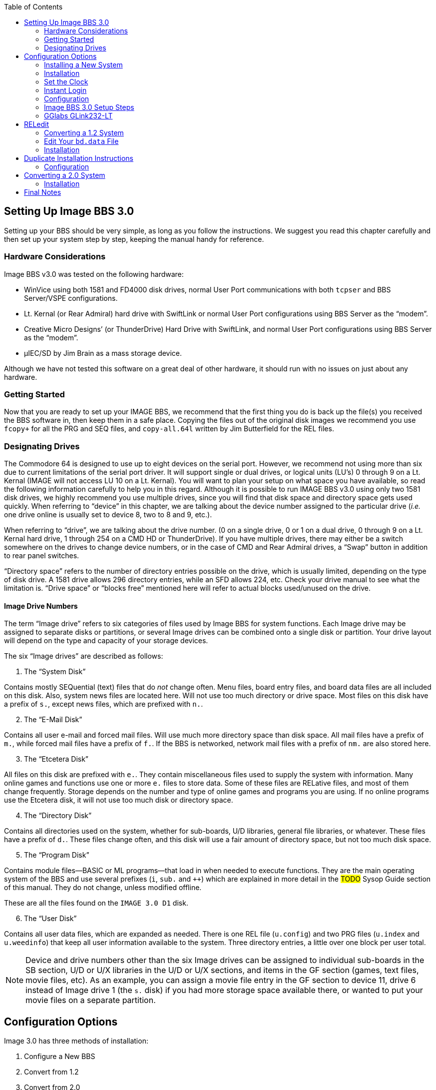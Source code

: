:experimental:
:toc:

## Setting Up Image BBS 3.0

Setting up your BBS should be very simple, as long as you follow the instructions.
We suggest you read this chapter carefully and then set up your system step by step, keeping the manual handy for reference.

// The configuration section also has built in help to get you configured fast and easily.

### Hardware Considerations

Image BBS v3.0 was tested on the following hardware:

* WinVice using both 1581 and FD4000 disk drives, normal User Port communications with both `tcpser` and BBS Server/VSPE configurations.

* Lt. Kernal (or Rear Admiral) hard drive with SwiftLink or normal User Port configurations using BBS Server as the "`modem`".

* Creative Micro Designs`' (or ThunderDrive) Hard Drive with SwiftLink, and normal User Port configurations using BBS Server as the "`modem`".

* &micro;IEC/SD by Jim Brain as a mass storage device.

Although we have not tested this software on a great deal of other hardware, it should run with no issues on just about any hardware.

### Getting Started

Now that you are ready to set up your IMAGE BBS, we recommend that the first thing you do is back up the file(s) you received the BBS software in, then keep them in a safe place.
Copying the files out of the original disk images we recommend you use `fcopy+` for all the PRG and SEQ files, and `copy-all.64l` written by Jim Butterfield for the REL files.

### Designating Drives

The Commodore 64 is designed to use up to eight devices on the serial port.
However, we recommend not using more than six due to current limitations of the serial port driver.
It will support single or dual drives, or logical units (LU`'s) 0 through 9 on a Lt. Kernal (IMAGE will not access LU 10 on a Lt. Kernal).
You will want to plan your setup on what space you have available, so read the following information carefully to help you in this regard. 
Although it is possible to run IMAGE BBS v3.0 using only two 1581 disk drives, we highly recommend you use multiple drives, since you will find that disk space and directory space gets used quickly.
When referring to "`device`" in this chapter, we are talking about the device number assigned to the particular drive (_i.e._ one drive online is usually set to device 8, two to 8 and 9, etc.).

When referring to "`drive`", we are talking about the drive number.
(0 on a single drive, 0 or 1 on a dual drive, 0 through 9 on a Lt. Kernal hard drive, 1 through 254 on a CMD HD or ThunderDrive).
If you have multiple drives, there may either be a switch somewhere on the drives to change device numbers, or in the case of CMD and Rear Admiral drives, a "`Swap`" button in addition to rear panel switches. 

"`Directory space`" refers to the number of directory entries possible on the drive, which is usually limited, depending on the type of disk drive.
A 1581 drive allows 296 directory entries, while an SFD allows 224, etc.
Check your drive manual to see what the limitation is.
"`Drive space`" or "`blocks free`" mentioned here will refer to actual blocks used/unused on the drive.

#### Image Drive Numbers

The term "`Image drive`" refers to six categories of files used by Image BBS for system functions.
Each Image drive may be assigned to separate disks or partitions, or several Image drives can be combined onto a single disk or partition.
Your drive layout will depend on the type and capacity of your storage devices.

The six "`Image drives`" are described as follows:

[start=1]
. The "`System Disk`"

Contains mostly SEQuential (text) files that do _not_ change often.
Menu files, board entry files, and board data files are all included on this disk.
Also, system news files are located here.
Will not use too much directory or drive space.
Most files on this disk have a prefix of `s.`, except news files, which are prefixed with `n.`.

[start=2]
. The "`E-Mail Disk`"

Contains all user e-mail and forced mail files.
Will use much more directory space than disk space.
All mail files have a prefix of `m.`, while forced mail files have a prefix of `f.`.
If the BBS is networked, network mail files with a prefix of `nm.` are also stored here.

[start=3]
. The "`Etcetera Disk`"

All files on this disk are prefixed with `e.`.
They contain miscellaneous files used to supply the system with information.
Many online games and functions use one or more `e.` files to store data.
Some of these files are RELative files, and most of them change frequently.
Storage depends on the number and type of online games and programs you are using.
If no online programs use the Etcetera disk, it will not use too much disk or directory space.

[start=4]
. The "`Directory Disk`"

Contains all directories used on the system, whether for sub-boards, U/D libraries, general file libraries, or whatever.
These files have a prefix of `d.`.
These files change often, and this disk will use a fair amount of directory space, but not too much disk space.

[start=5]
. The "`Program Disk`"

Contains module files--BASIC or ML programs--that load in when needed to execute functions.
They are the main operating system of the BBS and use several prefixes (`i`, `sub.` and `++`) which are explained in more detail in the #TODO# Sysop Guide section of this manual.
They do not change, unless modified offline. 

These are all the files found on the `IMAGE 3.0 D1` disk.

[start=6]
. The "`User Disk`"

Contains all user data files, which are expanded as needed.
There is one REL file (`u.config`) and two PRG files (`u.index` and `u.weedinfo`) that keep all user information available to the system.
Three directory entries, a little over one block per user total.

NOTE: Device and drive numbers other than the six Image drives can be assigned to individual sub-boards in the SB section, U/D or U/X libraries in the U/D or U/X sections, and items in the GF section (games, text files, movie files, etc).
As an example, you can assign a movie file entry in the GF section to device 11, drive 6 instead of Image drive 1 (the `s.` disk) if you had more storage space available there, or wanted to put your movie files on a separate partition.

## Configuration Options

Image 3.0 has three methods of installation:

    1. Configure a New BBS
    2. Convert from 1.2
    3. Convert from 2.0
    4. Abort
    
Option `4` is there in case you change your mind--it does a C64 cold start.

Each method is explained separately.
Please refer to the installation instructions for the method you intend to use.

NOTE: There are <<shared-setup-steps>> to take no matter if you are upgrading from a previous version or a new install.

### Installing a New System

1.	Configure your hard drive and/or other system hardware for your Image drive assignments.
It's recommended you use separate partitions or drives for Image drives 1 (System), 2 (Mail), 5 (Program) and combining 3 (Etcetera), 4 (Directory) and 6 (User) drives to a different drive or partition.
You'll probably want two additional drives or partitions for message boards and Upload/Download sections.

2.	Either convert the three .d81 and two .d64 files to floppy disk or use some other method of getting the files onto your Image drives.

3.	Use `fcopy+` included on the 3.0 UTILS disk for copying all the files from disk 1 to your "`Program Disk`". 

4. 	I recommend using COPY-ALL.64L, also included on the 3.0 UTILS disk, for copying all the `e.` files from disk 2 to your "`Etcetera Disk`".

5.	Use `fcopy+` to copy all the `s.` files to your "`System Disk`" and the `nm.times` file to your "`E-Mail Disk`".

TIP: If you wish to run the Today in History logon module, copy all the `today.*` files to your "`Etcetera Disk`".

[start=6]
6. The file `sub.modem` is customized for use with BBS Server using DTR as carrier detect.
Line 60080 contains `print#131,chr$(27)` for setting the Hayes AT escape character to Escape (this was done to avoid BBS Server hanging up when it saw `+++`).

NOTE: If you are using a virtual modem such as `tcpser` and need to use escape codes instead of DTR for disconnecting the caller from the BBS, you may need to change the 27 (`Escape`) to 43 (`+`) and set `ats2=43`.

[start=7]
7.	Line 3082 in `im` is preconfigured for running Image 3.0 from the user port.
If you intend to use a SwiftLink, Turbo232, or a clone of these on the cartridge port, change `&,16,.` (which initializes user port RS232) at the end of that line to `&,16,1` (this initializes cartridge port RS232 instead).

### Installation

1.	Access the device and drive of your "`Program Disk`" then type: `load"boot",_x_,1`  (_x_= device # of your boot drive)
2.  When prompted type kbd:[1] to Configure a New BBS.  
3.	Image begins collecting information needed to configure 3.0.
4.	Part I: Sysop Information - Enter the information asked for. 
5.	Part II: Clock Setting - You are asked to select a method of setting the system clock automatically during boot up.

kbd:[1] Manually

kbd:[2] CMD Device w/RTC Option

kbd:[3] Lt. Kernal Port 1

kbd:[4] Lt. Kernal Port 2

If you select kbd:[1], you need to set the date and time after every reboot.

If you select kbd:[2], you are asked which device has the Creative Micro Designs Real-Time Clock option. Enter the device number of your CMD device.

Options kbd:[3] and kbd:[4] are for use with Lloyd Sponenburgh’s Real-Time Clock module attached.

[start=6]
6.	Part III: Device/Drive Settings

Configure your Image Drive assignments.

[start=7]
7.	Part IV:  BBS Information

Enter the customized information asked for pertaining to your BBS.

At this point, Image creates several files needed for its own operation.
When finished, Image displays a message for you to read and asks you to `Hit any key`.
Hit a key, and you are taken to the System Idle  screen.

### Set the Clock

* If the time has been set using a real-time clock, Image performs AutoMaintenance.

* If not already set by a real-time clock, the Bottom Status Line continues to flash until the time is set.
Hit kbd:[1] to set the time. You are taken through several prompts to set the time and date.

[start=1]
. Weekday

.Weekday Numbers
[options="header,autowidth"]
|====================
| Number | Day  
| kbd:[1] | Sunday  
| kbd:[2] | Monday  
| kbd:[3] | Tuesday 
| kbd:[4] | Wednesday
| kbd:[5] | Thursday
| kbd:[6] | Friday  
| kbd:[7] | Saturday
|====================

[start=2]
. Year

[start=3]
. Month

[start=4]
. Day

[start=5]
. Hour

[start=6]
. Minute

You are prompted `Select No ... or Yes to start clock`. #FIXME#

kbd:[Y]es logs the time and date to `e.data` and sets the system clock.

kbd:[N]o restarts the clock setting questions.


Image may or my not perform AutoMaintenance again and return to the System Idle screen.

### Instant Login

#FIXME#: I don`'t think hitting f1 to go to full screen mode will let you hit f7. I might be wrong.

[start=2]
2.	#Press kbd:[f1] to go to full screen mode then# 
Use kbd:[f3] and kbd:[f5] to make sure the lightbar highlight is on `Loc`, then press kbd:[f7] to put a check mark on the left of `Loc`. This starts a console BBS login.

3. Press kbd:[I] for Instant Login. 

3.	When asked, type your sysop password.

### Configuration

The BBS greets you with a welcome message and prompts you to select your time zone.

. Select your time zone (7=EST, 6=CST, 5=MST, 4=PST)
. The BBS will display the current time and `Stack Free: 239`.

NOTE: Any `Stack Free` number less than 239 at the main prompt means there is garbage (`GOSUB` without `RETURN`, or `FOR` without `NEXT` statements) on the stack. 

[start=3]
.	At the main prompt, type kbd:[EP] to _Edit your Parameters_. 
Select kbd:[P]arameters.

. Set your Computer Type and any other Terminal Parameters you want. 

_More? Prompt_ Off and _Cursor Menu Mode_ On are recommended.

Hit kbd:[Return] to exit.

[start=5]
5.	At this point, it is suggested you log off using the kbd:[O] command and answer `Update User File?` with kbd:[Y]es.
This will save your new parameters to your user file.
You can then log back on in any mode you choose. 

IMPORTANT:  Always log off with the kbd:[O], kbd:[O!] or kbd:[O%!] commands.
Logging off by hitting kbd:[f7] (unchecking left `Loc`) will bypass the module which updates the last 10 callers and cause errors in the time used.

### Image BBS 3.0 Setup Steps [[shared-setup-steps]]

These steps are followed if  you`'re upgrading from a previous version or setting up a new Image BBS.
They help set up features specific to Image 3.0.

. Log back on to the BBS.
. At the main prompt, type kbd:[IM].
You are taken to the Image BBS Configuration Editor.

#### Access Groups

You can use the cursor keys to move the highlight, or type kbd:[E] for Access Groups.
The BBS will load the access group information.

[width="100%"]
|====================
| #TODO:# Why not change `i/su.config` to do this:
|====================

TIP: Duplicated at line 460.

The Group 9 flags should already be set for full sysop access.
Type kbd:[9] and change the group name to `Sysop`.

Edit any access group Name and Flags per your preference. 
kbd:[Return] exits, saving changes.
You are returned to the Configuration Editor.

. Type kbd:[I] for _Misc. Features_.
.. At minimum, you will need to set the Time Zone and the System ID.
..  If you are running on a Lt. Kernal, use option A to set to your Lt. Kernal device number.
.. Enter M to configure your Chat messages for entering and leaving chat.
.. Edit any other parameter you wish to set.
.. When finished, type kbd:[N] to Quit back to the Configuration Editor.

#### Modem Configuration

. Type kbd:[J] for Modem Config.
.. Type kbd:[B] for Setup/Import Modem Config.
.. Type kbd:[1] to Setup New Modem Config.
.. Answer kbd:[Y]es to the next two questions. #FIXME#: what are they?

The following will guide you through how to set up a GGlabs GLink232-LT interface connected to BBS Server.

### GGlabs GLink232-LT

NOTE: If the BBS is configured for a Lt. Kernal, entering the modem configuration will allow you to configure not only the port your host adapter is set for, but any other ports which might be multiplexed. 

----
Enter Modem Brand/Name: GLINK232-LT
Enter Author (Return=New Image): GGLABS
Enter Custom Init String: Hit Return
What is the Max. Connection Rate For This Modem?  3
Select Hang-Up Method For This Modem: D
Auto-Answer (ATA=1): A
Use an ATH After ESCape Codes?: H
When In Local Mode, Should Phone Be: H
Does This Modem Need a 0 After ATH?: 0
Should ATH be in the Modem/Init String?: H
Select Value For ATX Setting: 1
Is DTR on This Modem Normal or Reverse?: N
Select CCITT or Bell Labs Standard: 0
Select RS232 Interface Type: 0
Is Caller ID Available (Both Modem AND Phone Line): 0
----

The BBS will create a file on the "`Etcetera Disk`" then display a Setup Completed message.
Ignore the statement about doing customized result codes. 
Then hit a key to return to the Modem Config page.
Review your settings and if any changes need to be made, type the corresponding number (such as if you want to change DTR Hang-Up to ESCape Code Hang-Up, type 2 and select E).

NOTE: If using ESCape codes, you will need to modify `sub.modem` as stated in item 6 under Installing a New System.

When finished configuring your modem, type kbd:[X] to _Exit Modem Config_ and answer `Update Modem Flags?` kbd:[Y]es.

The remaining configuration options are custom settings for your BBS and will not be discussed as part of the installation process.

## RELedit

.	Type kbd:[N] to go to the Base Editors.

.	Cursor to or type kbd:[G] for Editor Utils.

.	Type kbd:[A] to Run RELedit.
Here you will define your Subs, U/D`'s, U/X`'s and SIG`'s the same way it is done in Image 1.2a.
You _must_ define at least one SIG and add your SB, UD and UX assignments.

When finished with RELedit, exit using the kbd:[Return] key until you end up back at the Base Editor Programs Menu.

16.	The remaining items in the Base Editor Programs are Sysop Utilities for maintaining the BBS.
#TODO#: Refer to the IM Configuration Editor section for further information.

17.	Select kbd:[K] to return to the Configuration Editor.

18.	Select kbd:[Q] to exit the menu back to the Main prompt. 

19.	Refer to <<final-notes>> for further instructions.

From here, explore and become familiar with the new features. 

Much has changed since Image 1.2 and 2.0. The best way to learn is to experiment.

You`'ll probably be confused and make mistakes along the way, but the learning experience is necessary for any new system.

More information is provided in the #TODO# Sysop Guide section, but one of the main objectives of Image 3.0 is to make it as user-friendly as possible. 

As in previous versions of Image BBS software, menus are displayed with `?` and a Local Command menu is displayed to level 9 users with pseudo-Local mode access by typing `??`.

### Converting a 1.2 System

NOTE: This is the recommended way of converting 1.2 to 3.0. Other ways may work but have not been tested.

1.	Make a complete backup of all your Image 1.2 drives.
2.	You will need two new Image drives (partitions) or use two locations not already assigned as Image 1.2 drives.
They are used for your Image 3.0 "`Program Disk`" (DR5) and your 3.0 "`System Disk`" (DR1).

IMPORTANT: _Do not_ delete any of your Image 1.2 files unless otherwise told to do so.

Alternately, if you have enough hard drive space, such as on a CMD hard drive, you could make new partitions for all your Image drives and copy everything except the 1.2 boot and program drives to the new partitions. This method would allow you to revert back to 1.2 at any time in the condition it was last in.

3.	Either convert the two .d81 files to floppy disk or use some other method of getting the files onto your Image drives.

4.	Either use fcopy+ included on the 3.0 UTILITIES disk or log onto your 1.2 system in local mode and use +.CP for copying all the files from disk 1 to your NEW 3.0 "`Program Disk`".  Copy all e. files EXCEPT for the rel files from IMAGE 3.0 D2 to your "`Etcetera Disk`".

5.	Use fcopy+ or +.CP to copy all the s.files to your NEW 3.0 "`SYSTEM Disk`" and the  nm.times file to your EXISTING 1.2 mail drive.

If you want to keep your existing news files and canned message files, copy the `n.*` and `s.can*` files from your 1.2 system drive to your 3.0 "`System Disk`". 

### Edit Your `bd.data` File

1. Log on to your 1.2 system.

2. Enter the 1.2 WF editor and ``.G``et the file `bd.data` from your 1.2 boot drive.
Lines 1 through 12 identify your Image drive assignments.
3. ``.E``dit lines 1 and 2 for your new 3.0 System Disk device and drive numbers.
4. ``.E``dit lines 9 and 10 for your new 3.0 Program Disk device and drive numbers.
5. ``.E``dit any other drive assignments that may have changed. 
6. ``.L``ist the file and make sure everything is correct.
``.P``ut that as ``d.data`` (__not__ ``bd.data``) to your new 3.0 Program Disk.

7.	IMPORTANT STEP – 

8.  #FIXME#
9.  #FIXME#

10.	Scratch the file `e.last` from your 1.2 system.

Shut down your computer and reboot the BBS.

### Installation

## Duplicate Installation Instructions

NOTE: Transfer previous copy here?

a.  	The file `sub.modem` is customized for use with BBS Server using DTR as carrier detect.  Line 60080 contains print#131,chr$(27) for #lowering DTR FIXME#. If you are using a virtual modem such as tcpser and need to use escape codes for disconnecting the caller from the BBS, you may need to change the (27) to (43).
b.	The file `im` line 3082 is preconfigured for running Image 3.0 from the User port. If you intend to run from the cartridge port using a Swiftlink clone change &,16,. at the end of that line to &,16,1
c.	The file `im` line 3074 is preconfigured to run from drive 0. This is the default partition on most drives but if running on a Lt. Kernal and your boot LU is not LU0, change the `0` in line 3074 to the number of your boot LU.
1.	Turn on your computer and go to your new 3.0 "`Program Disk`". Type:  load"boot",x,1  (x= device # of your "`Program Disk`")
2.  	When prompted, type 2 to Convert from Image 1.2.
3.	Clock setting: - You are asked to select a method of setting the system clock automatically during boot up.
For this installation method, select (1) Manually. You are able to change that later during configuration.
4.	At this point, Image will create several files needed for its own operation.
It will read the Image drive assignments and access group information from `d.data` and use that information to create a new `bd.data` file on its own Program Disk, modify the existing `e.data` file with expanded 3.0 information, and create a new file called `e.access`.
When finished, Image will reboot to the System Idle screen.

### Configuration

TIP: Duplicate section. Old formatting.

1.	At the System Idle screen, hit the number 1 key to set the time. Image will perform auto maintenance and return to the Idle screen.
2.	Press the f1 key to go to full screen mode then press the f7 key to log on. Press the "`I`" key for Instant Login. 
3.	If asked, type your password. The BBS will greet you with a welcome message and then prompt you to select your time zone.
4.	Select your time zone (7=EST, 6=CST, 5=MST, 4=PST)
5.	Enter the number of lines per screen (suggest 23)
6.	At the main prompt, type EP to Edit your Parameters. 
	Select kbd:[P]arameters
	Set your Computer Type and any other Terminal Parameters you want. 
	Set Cursor Menu Mode On
	Hit RETURN to exit.
	At the main prompt, type EP to Edit your Parameters. 
	Select Info
	Change your phone number to your email address
	Hit RETURN to exit
7.	At this point, it is suggested you log off using the O command and answer Yes to Update User File? This will save your new parameters to your user file. You can then log back on in any mode you choose.

NOTE:  Always log off with the O, O! or O%! command. Logging off with the f7 key will bypass the module which updates the last 10 callers and cause errors in the time used.

8.	Log back on to the BBS. At the main prompt, type IM - You are taken to the Image BBS Configuration Editor
9.	You can use cursor controls or just type E for Access Groups. All group names and flags should be the same as your 1.2 system was. Edit any access group Name and Flags per your preference. Enter RETURN to exit, saving changes. You are returned to the Configuration Editor.
10.	Enter I for Misc. Features - At minimum, you will need to set the Time Zone and the System ID. If you are running on a Lt. Kernal, use option A to set to your Lt. K device number. Enter M to configure your Chat messages for entering and leaving chat. Edit any other parameter you wish to set.  When finished, type N to Quit back to the Configuration Editor.
11.	Enter J for Modem Config. Enter B for Setup/Import Modem Config.  Enter 1 to Setup New Modem Config.  Answer Yes to the next two questions. The following will guide you through how to set up a gglabs glink232 (or Swiftlink) modem interfaced to BBS Server:

NOTE: If the BBS is configured for a Lt. Kernal, entering the modem configuration will allow you to configure not only the port your host adapter is set for but any other ports which might be multiplexed. 

Enter Modem Brand/Name: GLINK232
Enter Author (Return=New Image): GGLABS
Enter Custom Init String: Just hit RETURN
What is the Max. Connection Rate For This Modem?  6
Select Hand-Up Method For This Modem: D
Auto-Answer (ATS)=1): A
Use an ATH After ESCape Codes?: H
When In Local Mode, Should Phone Be: H
Does This Modem Need a 0 After ATH?: 0
Should ATH be in the Modem/Init String?: H
Select Value For ATX Setting: 1
Is DTR on This Modem Normal or Reverse?: N
Select CCITT or Bell Labs Standard: 0
Select RS232 Interface Type: 1
Is Caller ID Available (Both Modem AND Phone Line): 0

The BBS will create a file on the etc drive then display a Setup Completed message. Ignore the statement about doing customized result codes. Then Hit a Key to return to the Modem Config page. Review your settings and if any changes need to be made, type the corresponding number such as if you want to change DTR Hang-Up to ESCape Code Hang-Up, type 2 and select E.

NOTE: If using ESCape codes, you will need to modify `sub.modem` as stated in item 6 under Installing a New System.

When finished configuring your modem, type X to Exit Modem Config and Yes to Update Modem Flags?
12. Enter D to go to the Logon Editor. 
13.	Type kbd:[A] for Logon Mods and type kbd:[H]elp for instructions on how to configure your logon modules.
Configure them for your preference.
Since this is a conversion from 1.2 to 3.0, I highly recommend including `i/lo-email` as a forced module in your login mods.
This will ask any user who is still configured with a phone number in their `u.config` file to change it to an email address.

14.	Enter B for Maint Mods and configure your nightly Maintenance modules.
15.	Configure any other items you need to get started.
16.	When back at the Configuration Editor, type N to go to the Base Editors.
17.	Cursor to or type G for Editor Utils.
18.	Enter A to Run RELedit. Here you should find your Subs, U/D`'s, U/X`'s and SIG`'s the same way it was configured in Image 1.2a. Verify everything is correct or make changes as needed. If your 1.2 system was networked, you will need to go into each netsub you have defined. No changes need to be made from within the netsub but when you exit each netsub, they are updated with the Image 3.0 load address for the structures type file they are stored in. When finished with RELedit, exit out using the RETURN key. The BBS will then perform a series of operations to convert all your 1.2 Sigs to 3.0 format. And end back at the Base Editor Menu.

19.	This would be a good time to check your CMD Clock and Set Time Device \# of your CMD drive if you want to use it for setting Image time during boot up. Use the available menu selections.

19.	Type kbd:[K] to quit back to the Configuration Editor.

20.	Type kbd:[Q] to quit back to the Main prompt.

21.	If you had macros defined in your 1.2 system and want to keep them, you will need to edit the `e.macros` file, otherwise, just delete it. To edit the `e.macros` file, use the RF command at the Main prompt to read the Relative File `e.data`. Read "`All`" the records to see how many macros you have defined. Then read "`e.macros`" again and view record 1. Edit record 1 by changing it to a number equal to 1 less than the total number of macros you previously viewed.
22.	Read the <<final-notes>> on the last page of these instructions.

From here, explore and become familiar with the new features. 
Much has changed since Image 1.2 and 2.0. The best way to learn is to experiment. You`'ll probably be confused and make mistakes along the way but the learning experience is necessary for any new system. More information is provided in the #TODO# Sysop Guide section but one of the main objectives of Image 3.0 is to make it as user-friendly as possible. 

As in previous versions of Image BBS software, menus are displayed with the ? mark and a Local Command menu is displayed to level 9 users with pseudo-Local mode access by entering ??.

## Converting a 2.0 System

### Installation

NOTE: bla

a.	The file `im` line 3074 is preconfigured to run from drive 0. 
This is the default partition on most drives but if running on a Lt. Kernal and your boot LU is not LU0, change the `0` in line 3074 to the number of your boot LU.

b.	This is the recommended way of converting 2.0 to 3.0.
Other ways may work but have not been tested.
Since you are already running Image 2.0, keep the same Image drive assignments for the 3.0 upgrade.

    1. Make a complete backup of all your Image 2.0 drives.
    2. Copy `bd.data` from your programs drive to your "`Etcetera Disk`".
    3. Remove all your 2.0 boot and program files from your "`Program Disk`".
4. Copy all the files from IMAGE 3.0 D1 to your "`Program Disk`".

5. Copy `bd.data` from the "`Etcetera Disk`" to the "`Program Disk`" and rename it to "`d.data`".

6. Copy `e.lightdefs`, `e.lightbar` and `e.ecs.main` from IMAGE 3.0 D2 to your "`Etcetera Disk`" replacing the existing files of the same name.
    7. Remove all the Image 2.0 s. files from your "`System Disk`".
    
CAUTION: What if you've written custom board entry files or login screens?

[start=8]
8. Copy all the s. files from IMAGE 3.0 D2 to your System Disk`".

9. If you want to run the "`Today in History`" login module in 3.0, copy all the "`today.*`" files from IMAGE 3.0 D2 to your "`Etcetera Disk`".

10. From your "`Program Disk`", type `load`"boot`",8,1` (or the Lt. Kernal or the JiffyDOS equivalent `%boot`)

11. When prompted, type kbd:[3] to _Convert a 2.0 system_.

12. Image 3.0 will perform all the necessary tasks of converting your 2.0 to 3.0 and will end up at the idle screen. Since the 3.0 modem configuration is different from 2.0, Image will not be communicating with your virtual modem.

13. Log on to your BBS from the console and enter IM to go to the Configuration Editor.

14. Configure your modem.

15. Configure any items not already configured in Misc. Features.

16. Go into the Logon Editor and configure your Login Mods. There is a Help function which will explain how to do it.

17. Configure your new Maint Mods.

18. Configure your Lightbar Defs. 

19. When back at the IM Configuration Editor, select the option for "`Base Editors`". This will take you to the menu page that used to be called by the SM command in 2.0. You shouldn’t have to do anything there but you can look around if you want to. When done, use the Quit option to go back to the Configuration Editor and Quit from there back to the Main prompt.

20. Enter NF to go to the News files and configure any news files needing to be edited, added or configured. (`n.$Welcome!`) Quit back to the Main prompt when done.

21. #Type kbd:[GF]# to go to the General Files section. Notice that nothing is configured. You will need to reconfigure your GF section due to the incompatibility of 3.0 and 2.0 program files.

From here, explore and become familiar with the new features. 

Much has changed since Image 1.2 and 2.0. The best way to learn is to experiment.
You`'ll probably be confused and make mistakes along the way but the learning experience is necessary for any new system.
More information is provided in the #TODO# Sysop Guide section but one of the main objectives of Image 3.0 is to make it as user-friendly as possible. 

As in previous versions of Image BBS software, menus are displayed with kbd:[?] and a Local Command menu is displayed to level 9 users with pseudo-Local mode access by entering kbd:[??].

## Final Notes [[final-notes]]

Included in the Image 3.0 package is a games disk containing several ready-to-install games converted to Image 3.0 format.
Load and run the `run me` file (Image SEQ Reader) which will allow you to read the installation instructions for all the games included on the disk.

Also included in the Image 3.0 package is a weed mod disk.
Load and run the `run me` file (Image Reader) which will allow you to read the installation instructions for all the files included on the disk.

In Image 3.0, the GF section replaces the Image 1.2 `PF`, `TF`, `NF` and `RF` sections.
To go there, enter kbd:[GF] at the Main prompt.
If you`'re in Maintenance Mode with Graphic Menus on, you will see a list of sysop options for editing the menus.
It was designed to be sysop friendly and anyone with a little Image 1.2 knowledge should be able to navigate through the functions to get items added to the GF section. 

These instructions were written for real hardware but Image 3.0 will run well in WinVice.
In fact, much of the development and testing of this software was done in VICE. 

Enjoy the files.
Many thousand man-hours have gone into their creation and what they are today.

I will answer questions and provide tech support for this software as needed.
Contact X-TEC at node 1 of the NISSA Network.

[.text-right]
Larry Hedman
[.text-right]
Al DeRosa
